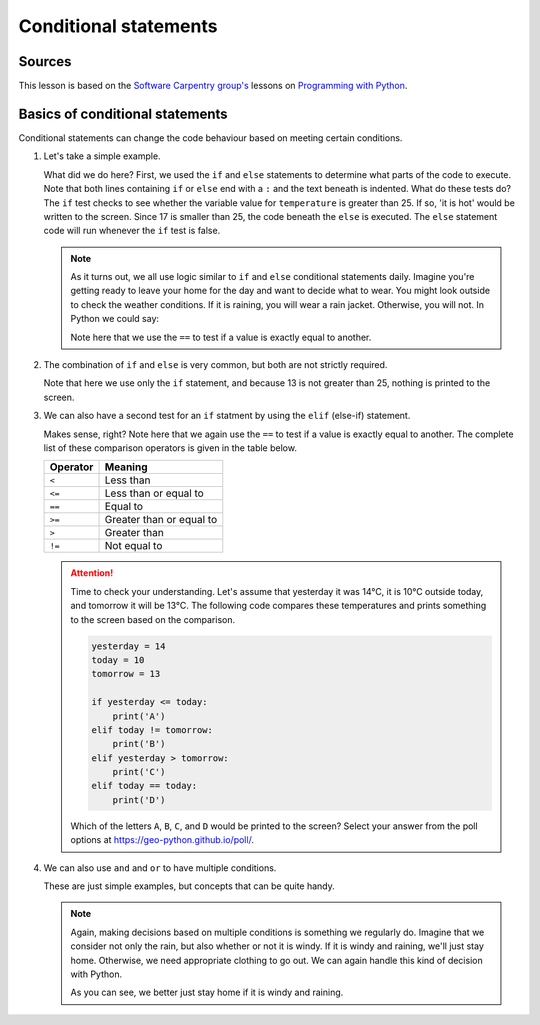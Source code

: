 Conditional statements
======================

Sources
-------

This lesson is based on the `Software Carpentry group's <http://software-carpentry.org/>`__ lessons on `Programming with Python <http://swcarpentry.github.io/python-novice-inflammation/>`__.

Basics of conditional statements
--------------------------------

Conditional statements can change the code behaviour based on meeting certain conditions.

1. Let's take a simple example.

   .. ipython:: python

        temperature = 17

        if temperature > 25:
            print('it is hot')
       else:
            print('it is not hot')


   What did we do here?
   First, we used the ``if`` and ``else`` statements to determine what parts of the code to execute.
   Note that both lines containing ``if`` or ``else`` end with a ``:`` and the text beneath is indented.
   What do these tests do?
   The ``if`` test checks to see whether the variable value for ``temperature`` is greater than 25.
   If so, 'it is hot' would be written to the screen.
   Since 17 is smaller than 25, the code beneath the ``else`` is executed.
   The ``else`` statement code will run whenever the ``if`` test is false.

   .. note::

    As it turns out, we all use logic similar to ``if`` and ``else`` conditional statements daily.
    Imagine you're getting ready to leave your home for the day and want to decide what to wear.
    You might look outside to check the weather conditions.
    If it is raining, you will wear a rain jacket.
    Otherwise, you will not.
    In Python we could say:

    .. ipython:: python

        weather = 'Rain'
        if weather == 'Rain':
            print('Wear a raincoat')
       else:
            print('No raincoat needed')

    Note here that we use the ``==`` to test if a value is exactly equal to another.

2. The combination of ``if`` and ``else`` is very common, but both are not strictly required.

   .. ipython:: python

    temperature = 13

    if temperature > 25:
        print('13 is greater than 25')

   Note that here we use only the ``if`` statement, and because 13 is not greater than 25, nothing is printed to the screen.

3. We can also have a second test for an ``if`` statment by using the ``elif`` (else-if) statement.

   .. ipython:: python

        temperature = -3

        if temperature > 0:
            print(temperature, 'is above freezing')
       elif temperature == 0:
            print(temperature, 'is freezing')
       else:
            print(temperature, 'is below freezing')

   Makes sense, right?
   Note here that we again use the ``==`` to test if a value is exactly equal to another.
   The complete list of these comparison operators is given in the table below.

   +------------+----------------------------+
   | Operator   | Meaning                    |
   +============+============================+
   | ``<``      | Less than                  |
   +------------+----------------------------+
   | ``<=``     | Less than or equal to      |
   +------------+----------------------------+
   | ``==``     | Equal to                   |
   +------------+----------------------------+
   | ``>=``     | Greater than or equal to   |
   +------------+----------------------------+
   | ``>``      | Greater than               |
   +------------+----------------------------+
   | ``!=``     | Not equal to               |
   +------------+----------------------------+

   .. attention::

    Time to check your understanding.
    Let's assume that yesterday it was 14°C, it is 10°C outside today, and tomorrow it will be 13°C.
    The following code compares these temperatures and prints something to the screen based on the comparison.

    .. code:: python

        yesterday = 14
        today = 10
        tomorrow = 13

        if yesterday <= today:
            print('A')
        elif today != tomorrow:
            print('B')
        elif yesterday > tomorrow:
            print('C')
        elif today == today:
            print('D')

    Which of the letters ``A``, ``B``, ``C``, and ``D`` would be printed to the screen?
    Select your answer from the poll options at https://geo-python.github.io/poll/.

.. NOTE: The question above is tricky because of the elif statements, only "B" should be written to the screen.
   This year it worked out nicely because we had the discussion about why the options were all wrong, and it was helpful to see how the logic works.

4. We can also use ``and`` and ``or`` to have multiple conditions.

   .. ipython:: python

        if (1 > 0) and (-1 > 0):
            print('Both parts are true')
       else:
            print('One part is not true')

   .. ipython:: python

        if (1 < 0) or (-1 < 0):
            print('At least one test is true')

   These are just simple examples, but concepts that can be quite handy.

   .. note::

    Again, making decisions based on multiple conditions is something we regularly do.
    Imagine that we consider not only the rain, but also whether or not it is windy.
    If it is windy and raining, we'll just stay home.
    Otherwise, we need appropriate clothing to go out.
    We can again handle this kind of decision with Python.

    .. ipython:: python

        weather = 'Rain'
        wind = 'Windy'
        if (weather == 'Rain') and (wind == 'Windy'):
            print('Just stay home')
       elif weather == 'Rain':
            print('Wear a raincoat')
       else:
            print('No raincoat needed')

    As you can see, we better just stay home if it is windy and raining.
